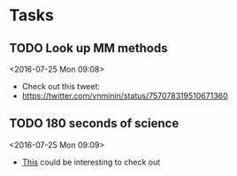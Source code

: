 * Tasks
** TODO Look up MM methods
 <2016-07-25 Mon 09:08>
 - Check out this tweet:
 - https://twitter.com/vnminin/status/757078319510671360
** TODO 180 seconds of science
 <2016-07-25 Mon 09:09>
 - [[https://www.thinkable.org/vote_competitions/180-seconds-of-science][This]] could be interesting to check out
